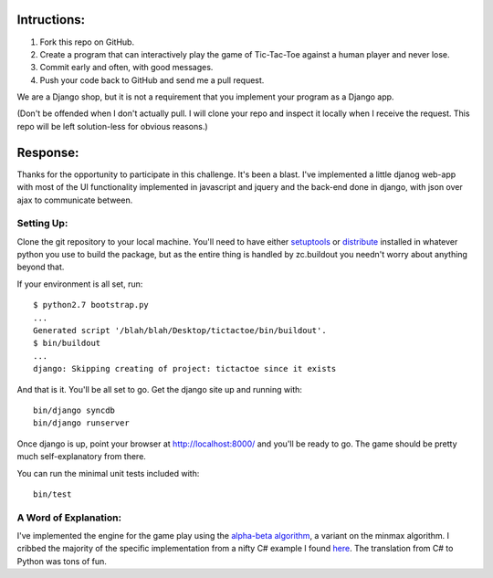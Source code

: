 Intructions:
============

1. Fork this repo on GitHub. 
2. Create a program that can interactively play the game of Tic-Tac-Toe against
   a human player and never lose.
3. Commit early and often, with good messages. 
4. Push your code back to GitHub and send me a pull request.

We are a Django shop, but it is not a requirement that you implement your
program as a Django app.

(Don't be offended when I don't actually pull. I will clone your repo and
inspect it locally when I receive the request. This repo will be left
solution-less for obvious reasons.)

Response:
=========

Thanks for the opportunity to participate in this challenge. It's been a
blast. I've implemented a little djanog web-app with most of the UI
functionality implemented in javascript and jquery and the back-end done in
django, with json over ajax to communicate between.

Setting Up:
-----------

Clone the git repository to your local machine. You'll need to have either
setuptools_ or distribute_ installed in whatever python you use to build the
package, but as the entire thing is handled by zc.buildout you needn't worry
about anything beyond that.

If your environment is all set, run::

    $ python2.7 bootstrap.py
    ...
    Generated script '/blah/blah/Desktop/tictactoe/bin/buildout'.
    $ bin/buildout
    ...
    django: Skipping creating of project: tictactoe since it exists

And that is it. You'll be all set to go. Get the django site up and running
with::

    bin/django syncdb
    bin/django runserver

Once django is up, point your browser at http://localhost:8000/ and you'll be
ready to go. The game should be pretty much self-explanatory from there.

You can run the minimal unit tests included with::

    bin/test

.. _setuptools: http://pypi.python.org/pypi/setuptools
.. _distribute: http://pypi.python.org/pypi/distribute

A Word of Explanation:
----------------------

I've implemented the engine for the game play using the `alpha-beta
algorithm`_, a variant on the minmax algorithm. I cribbed the majority of the
specific implementation from a nifty C# example I found here_. The translation
from C# to Python was tons of fun.

.. _alpha-beta algorithm: http://www.ocf.berkeley.edu/~yosenl/extras/alphabeta/alphabeta.html
.. _minmax algorithm: http://en.wikipedia.org/wiki/Minimax
.. _here: http://www.codeproject.com/KB/game/TicTacToeByMinMax.aspx